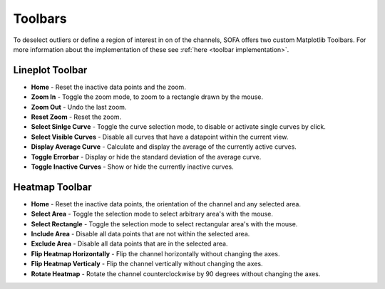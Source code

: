 ========
Toolbars
========

To deselect outliers or define a region of interest in on of the channels, SOFA offers two custom Matplotlib Toolbars. For more information about the implementation of these see :ref:`here <toolbar implementation>`. 

.. _lineplot toolbar:

Lineplot Toolbar
================

- **Home** - Reset the inactive data points and the zoom.
- **Zoom In** - Toggle the zoom mode, to zoom to a rectangle drawn by the mouse.
- **Zoom Out** - Undo the last zoom.
- **Reset Zoom** - Reset the zoom.
- **Select Sinlge Curve** - Toggle the curve selection mode, to disable or activate single curves by click.
- **Select Visible Curves** - Disable all curves that have a datapoint within the current view.
- **Display Average Curve** - Calculate and display the average of the currently active curves.
- **Toggle Errorbar** - Display or hide the standard deviation of the average curve.
- **Toggle Inactive Curves** - Show or hide the currently inactive curves.

.. _heatmap toolbar:

Heatmap Toolbar
===============

- **Home** - Reset the inactive data points, the orientation of the channel and any selected area.
- **Select Area** - Toggle the selection mode to select arbitrary area's with the mouse.  
- **Select Rectangle** - Toggle the selection mode to select rectangular area's with the mouse.
- **Include Area** - Disable all data points that are not within the selected area.
- **Exclude Area** - Disable all data points that are in the selected area.
- **Flip Heatmap Horizontally** - Flip the channel horizontally without changing the axes.
- **Flip Heatmap Verticaly** - Flip the channel vertically without changing the axes.
- **Rotate Heatmap** - Rotate the channel counterclockwise by 90 degrees without changing the axes.
